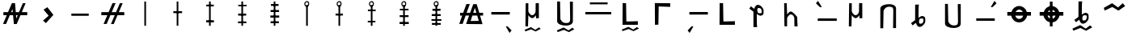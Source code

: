 SplineFontDB: 3.2
FontName: myuusunimuyo_no_diacritic
FullName: myuusunimuyo
FamilyName: myuusunimuyo
Weight: Regular
Copyright: Copyright (c) 2021, Akira Sekiguchi
UComments: "2021-12-14: Created with FontForge (http://fontforge.org)"
Version: 001.000
ItalicAngle: 0
UnderlinePosition: -100
UnderlineWidth: 50
Ascent: 800
Descent: 200
InvalidEm: 0
LayerCount: 2
Layer: 0 0 "+gMyXYgAA" 1
Layer: 1 0 "+Uk2XYgAA" 0
XUID: [1021 921 1256072583 8681776]
StyleMap: 0x0000
FSType: 0
OS2Version: 0
OS2_WeightWidthSlopeOnly: 0
OS2_UseTypoMetrics: 1
CreationTime: 1639471555
ModificationTime: 1639496646
OS2TypoAscent: 0
OS2TypoAOffset: 1
OS2TypoDescent: 0
OS2TypoDOffset: 1
OS2TypoLinegap: 90
OS2WinAscent: 0
OS2WinAOffset: 1
OS2WinDescent: 0
OS2WinDOffset: 1
HheadAscent: 0
HheadAOffset: 1
HheadDescent: 0
HheadDOffset: 1
OS2Vendor: 'PfEd'
Lookup: 4 0 1 "'rlig' +X8WYCDBuVAhbVwAA in +MOkwxjDzZYdbVwAA lookup 0" { "'rlig' +X8WYCDBuVAhbVwAA in +MOkwxjDzZYdbVwAA lookup 0-1"  } ['rlig' ('DFLT' <'dflt' > 'latn' <'dflt' > ) ]
Lookup: 4 0 0 "a" { "a-1"  } []
Lookup: 1 0 0 "'medi' +ip5OLV9i in +MOkwxjDzZYdbVwAA lookup 0" { "'medi' +ip5OLV9i in +MOkwxjDzZYdbVwAA lookup 0-1"  } ['medi' ('DFLT' <'dflt' > 'latn' <'dflt' > ) ]
Lookup: 258 0 0 "-a" { "-a-1" [150,15,0] "-a-2" [150,15,0] } []
MarkAttachClasses: 1
DEI: 91125
Encoding: UnicodeFull
UnicodeInterp: none
NameList: AGL For New Fonts
DisplaySize: -48
AntiAlias: 1
FitToEm: 0
WinInfo: 50 25 10
BeginPrivate: 0
EndPrivate
AnchorClass2: "bottom"""  "vowel"""  "top""" 
BeginChars: 1114112 38

StartChar: zero
Encoding: 48 48 0
Width: 1000
VWidth: 0
VStem: 463 52<20 778>
LayerCount: 2
Fore
SplineSet
463 778 m 1
 515 778 l 1
 515 20 l 1
 463 20 l 1
 463 778 l 1
EndSplineSet
EndChar

StartChar: one
Encoding: 49 49 1
Width: 1000
VWidth: 0
Flags: W
HStem: 420 60<360 630>
VStem: 360 270<420 480> 463 52<20 778>
LayerCount: 2
Fore
SplineSet
360 480 m 5xc0
 630 480 l 5
 630 420 l 5
 360 420 l 5
 360 480 l 5xc0
EndSplineSet
Refer: 0 48 N 1 0 0 1 0 0 2
EndChar

StartChar: two
Encoding: 50 50 2
Width: 1000
VWidth: 0
Flags: W
HStem: 124 68<374 614> 622 56<378 610>
VStem: 374 240<124 192 622 678> 463 52<20 778>
LayerCount: 2
Fore
SplineSet
374 192 m 5xe0
 614 192 l 5
 614 124 l 5
 374 124 l 5
 374 192 l 5xe0
378 678 m 1
 610 678 l 1
 610 622 l 1
 378 622 l 1
 378 678 l 1
EndSplineSet
Refer: 0 48 N 1 0 0 1 0 0 2
EndChar

StartChar: three
Encoding: 51 51 3
Width: 1000
VWidth: 0
Flags: W
HStem: 106 54<358 618> 348 62<364 612> 644 44<366 626>
VStem: 358 268 463 52<20 778>
LayerCount: 2
Fore
SplineSet
358 160 m 5xf0
 618 160 l 5
 618 106 l 5
 358 106 l 5
 358 160 l 5xf0
364 410 m 1
 612 410 l 1
 612 348 l 1
 364 348 l 1
 364 410 l 1
366 688 m 1
 626 688 l 1
 626 644 l 1
 366 644 l 1
 366 688 l 1
EndSplineSet
Refer: 0 48 N 1 0 0 1 0 0 2
EndChar

StartChar: four
Encoding: 52 52 4
Width: 1000
VWidth: 0
Flags: W
HStem: 94 60<366 622> 268 66<360 632> 450 62<366 628> 634 60<378 612>
VStem: 360 272<268 334 450 512> 463 52<20 778>
LayerCount: 2
Fore
SplineSet
360 334 m 5xf8
 632 334 l 5
 632 268 l 5
 360 268 l 5
 360 334 l 5xf8
366 512 m 1
 628 512 l 1
 628 450 l 1
 366 450 l 1
 366 512 l 1
366 154 m 1
 622 154 l 1
 622 94 l 1
 366 94 l 1
 366 154 l 1
378 694 m 1
 612 694 l 1
 612 634 l 1
 378 634 l 1
 378 694 l 1
EndSplineSet
Refer: 0 48 N 1 0 0 1 0 0 2
EndChar

StartChar: five
Encoding: 53 53 5
Width: 1000
VWidth: 0
Flags: W
VStem: 408 152 465 52<19 669>
LayerCount: 2
Fore
SplineSet
493 756 m 28x00
 465 758 442 738 440 710 c 24
 438 679 455 648 486 646 c 24
 514 644 528 675 530 703 c 24
 532 728 518 754 493 756 c 28x00
496 612 m 24
 447 607 409 654 408 704 c 24
 407 751 445 786 492 790 c 24
 530 794 559 757 560 718 c 24x80
 561 670 544 616 496 612 c 24
EndSplineSet
Refer: 0 48 N 1 0 0 0.85752 2 1.8496 2
EndChar

StartChar: six
Encoding: 54 54 6
Width: 1000
VWidth: 0
Flags: W
HStem: 342 59<378 603>
VStem: 378 225<342 401> 408 152 465 52<19 669>
LayerCount: 2
Fore
SplineSet
378 401 m 5xc0
 603 401 l 5
 603 342 l 5
 378 342 l 5
 378 401 l 5xc0
EndSplineSet
Refer: 5 53 N 1 0 0 1 0 0 2
EndChar

StartChar: seven
Encoding: 55 55 7
Width: 1000
VWidth: 0
Flags: W
HStem: 121 50<371 607> 471 52<375 615>
VStem: 371 244 408 152 465 52<19 669>
LayerCount: 2
Fore
SplineSet
371 171 m 5xe0
 607 171 l 5
 607 121 l 5
 371 121 l 5
 371 171 l 5xe0
375 523 m 1
 615 523 l 1
 615 471 l 1
 375 471 l 1
 375 523 l 1
EndSplineSet
Refer: 5 53 N 1 0 0 1 0 0 2
EndChar

StartChar: eight
Encoding: 56 56 8
Width: 1000
VWidth: 0
Flags: W
HStem: 67 64<355 639> 277 58<359 633> 495 48<363 631>
VStem: 355 284<67 131 277 335> 408 152 465 52<19 669>
LayerCount: 2
Fore
SplineSet
355 67 m 5xf0
 355 131 l 5
 639 131 l 5
 639 67 l 5
 355 67 l 5xf0
359 335 m 1
 633 335 l 1
 633 277 l 1
 359 277 l 1
 359 335 l 1
363 543 m 1
 631 543 l 1
 631 495 l 1
 363 495 l 1
 363 543 l 1
EndSplineSet
Refer: 5 53 N 1 0 0 1 0 0 2
EndChar

StartChar: nine
Encoding: 57 57 9
Width: 1000
VWidth: 0
Flags: W
HStem: 57 56<353 629> 193 52<341 647> 337 60<349 625> 489 62<371 621>
VStem: 341 306<193 245> 408 152 465 52<19 669>
LayerCount: 2
Fore
SplineSet
341 245 m 1xf8
 647 245 l 1
 647 193 l 1
 341 193 l 1
 341 245 l 1xf8
349 397 m 1
 625 397 l 1
 625 337 l 1
 349 337 l 1
 349 397 l 1
353 113 m 1
 629 113 l 1
 629 57 l 1
 353 57 l 1
 353 113 l 1
371 551 m 1
 621 551 l 1
 621 489 l 1
 371 489 l 1
 371 551 l 1
EndSplineSet
Refer: 5 53 N 1 0 0 1 0 0 2
EndChar

StartChar: a
Encoding: 97 97 10
Width: 1000
VWidth: 0
HStem: 370 80<192 762>
LayerCount: 2
Fore
SplineSet
192 450 m 5
 764 450 l 5
 762 370 l 1
 190 370 l 1
 192 450 l 5
639 0 m 1
 755 -204 l 1
 817 -124 l 1
 697 0 l 1
 639 0 l 1
EndSplineSet
EndChar

StartChar: i
Encoding: 105 105 11
Width: 1000
VWidth: 0
Flags: W
HStem: 370 80<316 886>
LayerCount: 2
Fore
Refer: 10 97 S -1 0 0 1 1078 0 2
EndChar

StartChar: o
Encoding: 111 111 12
Width: 1000
VWidth: 0
Flags: W
HStem: 172.853 76.4706<284.545 870.557>
LayerCount: 2
Fore
Refer: 10 97 S -1.02809 -0 0 -0.955882 1067.95 603 2
Substitution2: "'medi' +ip5OLV9i in +MOkwxjDzZYdbVwAA lookup 0-1" gravecomb
EndChar

StartChar: u
Encoding: 117 117 13
Width: 1000
VWidth: 0
Flags: W
HStem: 176.059 76.0784<186 756>
LayerCount: 2
Fore
Refer: 10 97 S 1 0 0 -0.95098 -6 604 2
EndChar

StartChar: e
Encoding: 101 101 14
Width: 1000
VWidth: 0
HStem: 387 74<98 898> 692 60<239 787>
LayerCount: 2
Fore
SplineSet
98 461 m 5
 898 461 l 5
 898 387 l 5
 98 387 l 5
 98 461 l 5
239 752 m 1
 787 752 l 1
 787 692 l 1
 239 692 l 1
 239 752 l 1
EndSplineSet
EndChar

StartChar: gravecomb
Encoding: 768 768 15
Width: 0
VWidth: 0
LayerCount: 2
Fore
SplineSet
56 743 m 1
 230 621 l 1
 254 645 l 1
 148 763 l 5
 56 743 l 1
EndSplineSet
EndChar

StartChar: acutecomb
Encoding: 769 769 16
Width: 0
VWidth: 0
Flags: W
LayerCount: 2
Fore
Refer: 15 768 N -0.929293 0 0 1 490.04 0 2
EndChar

StartChar: uni0302
Encoding: 770 770 17
Width: 0
VWidth: 0
Flags: W
LayerCount: 2
Fore
Refer: 16 769 N -0.929348 0 0 1 491.054 2 2
Refer: 16 769 N -0.902174 0 -0 -1.20423 629.152 1521.82 2
EndChar

StartChar: hyphen
Encoding: 45 45 18
Width: 1000
VWidth: 0
HStem: 330 68<207 744>
AnchorPoint: "bottom" 500 100 basechar 0
AnchorPoint: "top" 500 640 basechar 0
LayerCount: 2
Fore
SplineSet
206 398 m 1
 744 398 l 1
 745 330 l 1
 207 330 l 1
 206 398 l 1
EndSplineSet
Kerns2: 14 -1027 "-a-1" 12 -1000 "-a-1" 13 -1107 "-a-1" 11 -1040 "-a-1" 10 -1173 "-a-1"
Ligature2: "a-1" a
EndChar

StartChar: b
Encoding: 98 98 19
Width: 1000
VWidth: 0
Flags: W
HStem: -158.011 136.011 -40.7601 11.7251G<646.691 677.606> 0 21G<245 326.58 245 326.58> 251 91<401.669 509.052> 688 20G<254 336 564 660.087>
VStem: 245 81<0 237.844> 254 82<465.014 705> 561 101<399.158 710> 574 88<249 344>
LayerCount: 2
Fore
Refer: 20 112 N 1 0 0 1 0 0 2
Refer: 21 126 N 0.752266 0 0 0.586253 125.462 -433.549 2
EndChar

StartChar: p
Encoding: 112 112 20
Width: 1000
VWidth: 0
Flags: W
HStem: 0 21G<245 326.58> 0 21G<245 326.58> 251 91<401.669 509.052> 688 20G<254 336 564 660.087>
VStem: 245 81<0 237.844> 254 82<465.014 705> 561 101<399.158 710> 574 88<249 344>
LayerCount: 2
Fore
SplineSet
254 705 m 4xb4
 255 706 336 708 336 708 c 1
 336 602 336 459 336 459 c 1
 338.31922209 444.85367779 387.785987657 343.305389242 451 342 c 0
 513.986571577 340.699307482 562.495117188 411.126953125 561 475 c 0xb6
 559.291015625 548.009765625 562.867252217 708.903117752 564 710 c 1
 660 711 l 1
 662 249 l 1
 574 247 l 1
 573 286 571 344 571 344 c 1
 571 344 517 251 454 251 c 0
 391 251 336 345 336 345 c 0xb5
 336 341 326 0 326 0 c 1
 245 0 l 1xb8
 245 0 254 702 254 705 c 4xb4
EndSplineSet
EndChar

StartChar: asciitilde
Encoding: 126 126 21
Width: 1000
VWidth: 0
HStem: 470 232 670 20G<692.879 733.974>
LayerCount: 2
Fore
SplineSet
127 556 m 29x80
 385 702 l 25x80
 569 558 l 25
 715 690 l 25x40
 789 612 l 25
 789 612 583 472 583 470 c 0
 583 468 391 584 391 584 c 25
 157 472 l 25
 127 556 l 29x80
EndSplineSet
EndChar

StartChar: k
Encoding: 107 107 22
Width: 1000
VWidth: 0
HStem: 50 106<366.211 639.298> 56 114<442.955 721>
LayerCount: 2
Fore
SplineSet
251 730 m 29x80
 247 50 l 25x80
 723 56 l 25
 721 170 l 25x40
 721 170 369 156 367 156 c 0
 365 156 359 728 357 726 c 0
 355 724 292 728 251 730 c 29x80
EndSplineSet
EndChar

StartChar: g
Encoding: 103 103 23
Width: 1000
VWidth: 0
Flags: W
HStem: -148.011 134.011 -32.4842 11.5527G<678.045 710.946> 50 106<366.211 639.298> 56 114<442.955 721>
LayerCount: 2
Fore
Refer: 22 107 N 1 0 0 1 0 0 2
Refer: 21 126 S 0.800604 0 0 0.577633 123.323 -419.498 2
EndChar

StartChar: h
Encoding: 104 104 24
Width: 1000
VWidth: 0
Flags: W
HStem: 610 114<442.955 721> 624 106<366.211 639.298>
LayerCount: 2
Fore
Refer: 22 107 N 1 0 0 -1 0 780 2
EndChar

StartChar: n
Encoding: 110 110 25
Width: 1000
VWidth: 0
Flags: W
HStem: 0 21G<564 659.175> 0 21G<564 659.175> 369 91<401.669 503.022> 691 20G<245 326.58>
VStem: 245 81<473.156 711> 254 82<6 245.986> 561 87<121.25 311.723> 564 96<1 169.75>
LayerCount: 2
Fore
SplineSet
648 291 m 1x76
 660 0 l 1
 564 1 l 1x71
 562.8671875 2.0966796875 559.291015625 162.990234375 561 236 c 0
 562.495117188 299.873046875 513.986328125 370.30078125 451 369 c 0
 387.786132812 367.694335938 338.319335938 266.146484375 336 252 c 1
 336 252 336 109 336 3 c 1
 336 3 255 5 254 6 c 0x76
 254 9 245 711 245 711 c 1
 326 711 l 1x78
 326 711 336 370 336 366 c 0
 336 366 391 460 454 460 c 0
 517 460 648 291 648 291 c 1x76
EndSplineSet
EndChar

StartChar: s
Encoding: 115 115 26
Width: 1000
VWidth: 0
Flags: W
HStem: 242 76<448.531 549.615>
LayerCount: 2
Fore
SplineSet
450 77 m 0
 506 74 540 95 548 152 c 0
 557.049804688 216.481445312 558 243.404296875 502 242 c 0
 437.020507812 240.37109375 428 226 420 186 c 0
 412.27392029 147.369601448 405.960994309 79.3592324477 450 77 c 0
566 304 m 0
 618.055376621 274.748973408 606.905273438 228.737304688 608 204 c 1
 608 163 625.331274641 135.737470895 568 60 c 0
 505.544692884 -22.5065731507 450.69921875 -19.81640625 430 -22 c 0
 383.604492188 -26.89453125 346 38 346 38 c 1
 346 38 329 78 318 104 c 25
 218 24 l 1
 167 95 l 17
 294 190 l 0
 295 190 296 673 296 673 c 1
 296 673 399.942581065 676.115912191 412 674 c 0
 404 616 l 0
 400 482 l 0
 399 260 l 0
 439 290 l 0
 447.270507812 299.955078125 509 318 509 318 c 2
 509 318 542.542502851 317.181268054 566 304 c 0
EndSplineSet
EndChar

StartChar: z
Encoding: 122 122 27
Width: 1000
VWidth: 0
Flags: W
HStem: -135.98 177.98 17.451 15.3431G<683.848 721.964> 330 76<498.531 599.615>
LayerCount: 2
Fore
Refer: 26 115 N 1 0 0 1 50 88 2
Refer: 21 126 N 0.927492 0 0 0.767157 41.2085 -496.544 2
EndChar

StartChar: t
Encoding: 116 116 28
Width: 1000
VWidth: 0
HStem: -58 81<404.506 587.361>
VStem: 219 100<105.681 408.435> 219 90<446.86 696> 613 92<156.296 690> 620 85<54.7733 689.672>
LayerCount: 2
Fore
SplineSet
309 696 m 2xa0
 219 696 l 1
 219 76 l 2
 219 -10 363 -58 489 -58 c 0
 615 -58 705 -8 705 78 c 2xa8
 705 690 l 1
 613 690 l 1x90
 613 690 620 238 620 152 c 0
 620 66 613 23 487 23 c 0
 361 23 319 148 319 148 c 1xc8
 319 148 308 694 309 696 c 2xa0
EndSplineSet
EndChar

StartChar: d
Encoding: 100 100 29
Width: 1000
VWidth: 0
Flags: W
HStem: -178.01 144.01 -53.8634 12.4146G<678.883 712.281> 14 81<412.506 595.361>
VStem: 227 90<518.86 768> 227 100<177.681 480.435> 621 92<228.296 762> 628 85<126.773 761.672>
LayerCount: 2
Fore
Refer: 28 116 N 1 0 0 1 8 72 2
Refer: 21 126 S 0.812689 0 0 0.620731 115.789 -469.753 2
EndChar

StartChar: m
Encoding: 109 109 30
Width: 1000
VWidth: 0
Flags: W
HStem: 334.473 76<448.531 549.615>
LayerCount: 2
Fore
Refer: 26 115 N 1 0 0 -1 0 652.473 2
EndChar

StartChar: r
Encoding: 114 114 31
Width: 1000
VWidth: 0
Flags: W
HStem: 615 81<404.506 587.361>
VStem: 219 90<-58 191.14> 219 100<229.565 532.319> 613 92<-52 481.704> 620 85<-51.6721 583.227>
LayerCount: 2
Fore
Refer: 28 116 N 1 0 0 -1 0 638 2
EndChar

StartChar: comma
Encoding: 44 44 32
Width: 1000
VWidth: 0
HStem: 568 20G<434.744 480.5>
VStem: 331 320
LayerCount: 2
Fore
SplineSet
331 170 m 29
 505 322 l 25
 347 510 l 25
 465 588 l 25
 651 348 l 25
 419 90 l 25
 331 170 l 29
EndSplineSet
EndChar

StartChar: period
Encoding: 46 46 33
Width: 1000
VWidth: 0
HStem: 336 96<133 318.633 454.303 547.477 673.991 843> 694 20G<479 566.56 698.56 793>
LayerCount: 2
Fore
SplineSet
707 714 m 1
 793 714 l 1
 673.990825688 432 l 1
 843 432 l 1
 843 336 l 1
 633.47706422 336 l 1
 517 60 l 1
 431 60 l 1
 547.47706422 336 l 1
 413.788990826 336 l 1
 299 64 l 1
 203 62 l 1
 318.633027523 336 l 1
 133 336 l 1
 133 432 l 1
 359.146788991 432 l 1
 479 716 l 1
 575 718 l 1
 454.302752294 432 l 1
 587.990825688 432 l 1
 707 714 l 1
EndSplineSet
EndChar

StartChar: exclam
Encoding: 33 33 34
Width: 1000
VWidth: 0
Flags: W
HStem: 336 96<105 208.633 344.303 394.976 495.188 547.477 673.991 843> 694 20G<369 466.581 698.56 793>
LayerCount: 2
Fore
SplineSet
707 714 m 1
 793 714 l 1
 673.990825688 432 l 1
 843 432 l 1
 843 336 l 1
 633.47706422 336 l 1
 517 60 l 1
 431 60 l 1
 429 60 l 1
 403.756097561 336 l 1
 303.788990826 336 l 1
 189 64 l 1
 93 62 l 1
 208.633027523 336 l 1
 105 336 l 1
 105 432 l 1
 249.146788991 432 l 1
 369 716 l 1
 465 718 l 1
 487.601823708 432 l 1
 587.990825688 432 l 1
 707 714 l 1
344.302752294 432 m 1
 394.975609756 432 l 1
 385.949558775 530.684824055 l 1
 344.302752294 432 l 1
503.435663402 231.641028495 m 1
 547.47706422 336 l 1
 495.188449848 336 l 1
 503.435663402 231.641028495 l 1
EndSplineSet
EndChar

StartChar: question
Encoding: 63 63 35
Width: 1000
VWidth: 0
Flags: W
HStem: 68 94<551 803> 328 86<225 290.37 427.064 503.797 632.132 729.7 843.089 937> 670 24G<413.862 527 625.862 744.751>
LayerCount: 2
Fore
SplineSet
633 690 m 1
 739 690 l 1
 818.361022364 414 l 1
 937 414 l 1
 937 328 l 1
 843.089456869 328 l 1
 919 64 l 1
 411 68 l 1
 503.797427653 328 l 1
 396.36977492 328 l 1
 305 72 l 1
 199 72 l 1
 290.36977492 328 l 1
 225 328 l 1
 225 414 l 1
 321.064308682 414 l 1
 421 694 l 1
 527 694 l 1
 427.064308682 414 l 1
 534.491961415 414 l 1
 633 690 l 1
729.699507389 414 m 1
 683 572 l 1
 632.131707317 414 l 1
 729.699507389 414 l 1
755.118226601 328 m 1
 604.443902439 328 l 1
 551 162 l 1
 803 166 l 1
 755.118226601 328 l 1
EndSplineSet
EndChar

StartChar: w
Encoding: 119 119 36
Width: 1000
VWidth: 0
HStem: 122 108<448.261 578.385> 332 114<145 271.475 402.178 623.822 750.525 877> 518 112<449.486 577.412>
LayerCount: 2
Fore
SplineSet
266.718780878 332 m 1
 145 332 l 1
 145 446 l 1
 272.562633545 446 l 1
 302.262202297 552.09578735 397.747287425 630 511 630 c 0
 624.252712575 630 719.737797703 552.09578735 749.437366455 446 c 1
 877 446 l 1
 877 332 l 1
 755.281219122 332 l 1
 734.913744286 212.878248532 633.320181186 122 511 122 c 0
 388.679818814 122 287.086255714 212.878248532 266.718780878 332 c 1
402.177640177 446 m 1
 623.822359823 446 l 1
 601.729544435 488.910370464 560.497501552 518 513 518 c 0
 465.502498448 518 424.270455565 488.910370464 402.177640177 446 c 1
635.442797205 332 m 1
 390.557202795 332 l 1
 406.522507048 273.216102048 455.107211765 230 513 230 c 0
 570.892788235 230 619.477492952 273.216102048 635.442797205 332 c 1
EndSplineSet
EndChar

StartChar: y
Encoding: 121 121 37
Width: 1000
VWidth: 0
Flags: W
HStem: 0 21G<460 544> 0 21G<460 544> 122 108<448.261 578.385> 332 114<145 271.475 402.178 623.822 750.525 877> 518 112<449.486 577.412> 743 20G<460 544>
VStem: 460 84<0 763>
LayerCount: 2
Fore
SplineSet
460 763 m 1xbe
 544 763 l 1
 544 0 l 1
 460 0 l 1
 460 763 l 1xbe
EndSplineSet
Refer: 36 119 N 1 0 0 1 0 0 2
EndChar
EndChars
EndSplineFont
